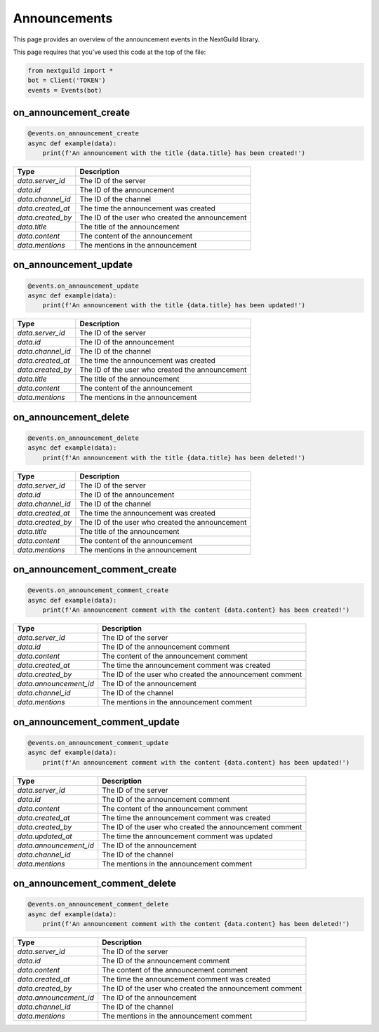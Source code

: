 Announcements
===========

This page provides an overview of the announcement events in the NextGuild library.

This page requires that you've used this code at the top of the file:

.. code-block:: python

    from nextguild import *
    bot = Client('TOKEN')
    events = Events(bot)

on_announcement_create
--------

.. code-block:: python

    @events.on_announcement_create
    async def example(data):
        print(f'An announcement with the title {data.title} has been created!')

+-----------------------------+----------------------------------------------+
| Type                        | Description                                  |
+=============================+==============================================+
| `data.server_id`            | The ID of the server                         |
+-----------------------------+----------------------------------------------+
| `data.id`                   | The ID of the announcement                   |
+-----------------------------+----------------------------------------------+
| `data.channel_id`           | The ID of the channel                        |
+-----------------------------+----------------------------------------------+
| `data.created_at`           | The time the announcement was created        |
+-----------------------------+----------------------------------------------+
| `data.created_by`           | The ID of the user who created the           |
|                             | announcement                                 |
+-----------------------------+----------------------------------------------+
| `data.title`                | The title of the announcement                |
+-----------------------------+----------------------------------------------+
| `data.content`              | The content of the announcement              |
+-----------------------------+----------------------------------------------+
| `data.mentions`             | The mentions in the announcement             |
+-----------------------------+----------------------------------------------+

on_announcement_update
--------

.. code-block:: python

    @events.on_announcement_update
    async def example(data):
        print(f'An announcement with the title {data.title} has been updated!')

+-----------------------------+----------------------------------------------+
| Type                        | Description                                  |
+=============================+==============================================+
| `data.server_id`            | The ID of the server                         |
+-----------------------------+----------------------------------------------+
| `data.id`                   | The ID of the announcement                   |
+-----------------------------+----------------------------------------------+
| `data.channel_id`           | The ID of the channel                        |
+-----------------------------+----------------------------------------------+
| `data.created_at`           | The time the announcement was created        |
+-----------------------------+----------------------------------------------+
| `data.created_by`           | The ID of the user who created the           |
|                             | announcement                                 |
+-----------------------------+----------------------------------------------+
| `data.title`                | The title of the announcement                |
+-----------------------------+----------------------------------------------+
| `data.content`              | The content of the announcement              |
+-----------------------------+----------------------------------------------+
| `data.mentions`             | The mentions in the announcement             |
+-----------------------------+----------------------------------------------+

on_announcement_delete
--------

.. code-block:: python

    @events.on_announcement_delete
    async def example(data):
        print(f'An announcement with the title {data.title} has been deleted!')

+-----------------------------+----------------------------------------------+
| Type                        | Description                                  |
+=============================+==============================================+
| `data.server_id`            | The ID of the server                         |
+-----------------------------+----------------------------------------------+
| `data.id`                   | The ID of the announcement                   |
+-----------------------------+----------------------------------------------+
| `data.channel_id`           | The ID of the channel                        |
+-----------------------------+----------------------------------------------+
| `data.created_at`           | The time the announcement was created        |
+-----------------------------+----------------------------------------------+
| `data.created_by`           | The ID of the user who created the           |
|                             | announcement                                 |
+-----------------------------+----------------------------------------------+
| `data.title`                | The title of the announcement                |
+-----------------------------+----------------------------------------------+
| `data.content`              | The content of the announcement              |
+-----------------------------+----------------------------------------------+
| `data.mentions`             | The mentions in the announcement             |
+-----------------------------+----------------------------------------------+

on_announcement_comment_create
--------

.. code-block:: python

    @events.on_announcement_comment_create
    async def example(data):
        print(f'An announcement comment with the content {data.content} has been created!')

+-----------------------------+----------------------------------------------+
| Type                        | Description                                  |
+=============================+==============================================+
| `data.server_id`            | The ID of the server                         |
+-----------------------------+----------------------------------------------+
| `data.id`                   | The ID of the announcement comment           |
+-----------------------------+----------------------------------------------+
| `data.content`              | The content of the announcement comment      |
+-----------------------------+----------------------------------------------+
| `data.created_at`           | The time the announcement comment was        |
|                             | created                                      |
+-----------------------------+----------------------------------------------+
| `data.created_by`           | The ID of the user who created the           |
|                             | announcement comment                         |
+-----------------------------+----------------------------------------------+
| `data.announcement_id`      | The ID of the announcement                   |
+-----------------------------+----------------------------------------------+
| `data.channel_id`           | The ID of the channel                        |
+-----------------------------+----------------------------------------------+
| `data.mentions`             | The mentions in the announcement comment     |
+-----------------------------+----------------------------------------------+

on_announcement_comment_update
--------

.. code-block:: python

    @events.on_announcement_comment_update
    async def example(data):
        print(f'An announcement comment with the content {data.content} has been updated!')

+-----------------------------+----------------------------------------------+
| Type                        | Description                                  |
+=============================+==============================================+
| `data.server_id`            | The ID of the server                         |
+-----------------------------+----------------------------------------------+
| `data.id`                   | The ID of the announcement comment           |
+-----------------------------+----------------------------------------------+
| `data.content`              | The content of the announcement comment      |
+-----------------------------+----------------------------------------------+
| `data.created_at`           | The time the announcement comment was        |
|                             | created                                      |
+-----------------------------+----------------------------------------------+
| `data.created_by`           | The ID of the user who created the           |
|                             | announcement comment                         |
+-----------------------------+----------------------------------------------+
| `data.updated_at`           | The time the announcement comment was        |
|                             | updated                                      |
+-----------------------------+----------------------------------------------+
| `data.announcement_id`      | The ID of the announcement                   |
+-----------------------------+----------------------------------------------+
| `data.channel_id`           | The ID of the channel                        |
+-----------------------------+----------------------------------------------+
| `data.mentions`             | The mentions in the announcement comment     |
+-----------------------------+----------------------------------------------+

on_announcement_comment_delete
--------

.. code-block:: python

    @events.on_announcement_comment_delete
    async def example(data):
        print(f'An announcement comment with the content {data.content} has been deleted!')

+-----------------------------+----------------------------------------------+
| Type                        | Description                                  |
+=============================+==============================================+
| `data.server_id`            | The ID of the server                         |
+-----------------------------+----------------------------------------------+
| `data.id`                   | The ID of the announcement comment           |
+-----------------------------+----------------------------------------------+
| `data.content`              | The content of the announcement comment      |
+-----------------------------+----------------------------------------------+
| `data.created_at`           | The time the announcement comment was        |
|                             | created                                      |
+-----------------------------+----------------------------------------------+
| `data.created_by`           | The ID of the user who created the           |
|                             | announcement comment                         |
+-----------------------------+----------------------------------------------+
| `data.announcement_id`      | The ID of the announcement                   |
+-----------------------------+----------------------------------------------+
| `data.channel_id`           | The ID of the channel                        |
+-----------------------------+----------------------------------------------+
| `data.mentions`             | The mentions in the announcement comment     |
+-----------------------------+----------------------------------------------+
